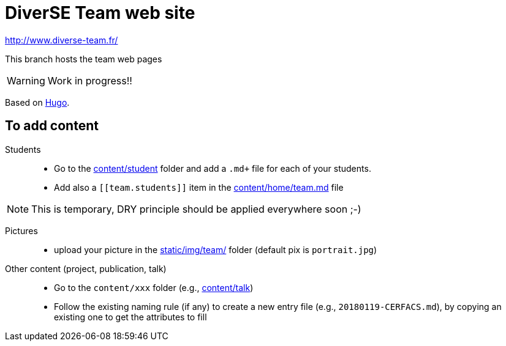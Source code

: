 = DiverSE Team web site
:icons: font
:hugo: https://gohugo.io[Hugo]


http://www.diverse-team.fr/

ifdef::env-github[]
:tip-caption: :bulb:
:note-caption: :information_source:
:important-caption: :heavy_exclamation_mark:
:caution-caption: :fire:
:warning-caption: :warning:
endif::[]

This branch hosts the team web pages

WARNING: Work in progress!!

Based on {hugo}.

== To add content

Students::

- Go to the link:content/student[content/student] folder and add a `.md+` file for each of your students.
- Add also a `\[[team.students]]` item in the link:content/home/team.md[content/home/team.md] file

NOTE: This is temporary, DRY principle should be applied everywhere soon ;-)

Pictures::

- upload your picture in the link:static/img/team/[static/img/team/] folder (default pix is `portrait.jpg`)

Other content (project, publication, talk)::

- Go to the `content/xxx` folder (e.g., link:content/talk[content/talk])
- Follow the existing naming rule (if any) to create a new entry file (e.g., `20180119-CERFACS.md`),
by copying an existing one to get the attributes to fill

